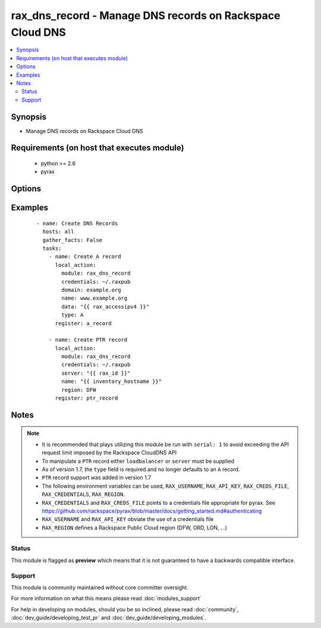 .. _rax_dns_record:


rax_dns_record - Manage DNS records on Rackspace Cloud DNS
++++++++++++++++++++++++++++++++++++++++++++++++++++++++++

.. versionadded:: 1.5


.. contents::
   :local:
   :depth: 2


Synopsis
--------

* Manage DNS records on Rackspace Cloud DNS


Requirements (on host that executes module)
-------------------------------------------

  * python >= 2.6
  * pyrax


Options
-------

.. raw:: html

    <table border=1 cellpadding=4>
    <tr>
    <th class="head">parameter</th>
    <th class="head">required</th>
    <th class="head">default</th>
    <th class="head">choices</th>
    <th class="head">comments</th>
    </tr>
                <tr><td>api_key<br/><div style="font-size: small;"></div></td>
    <td>no</td>
    <td></td>
        <td></td>
        <td><div>Rackspace API key, overrides <em>credentials</em>.</div></br>
    <div style="font-size: small;">aliases: password<div>        </td></tr>
                <tr><td>comment<br/><div style="font-size: small;"></div></td>
    <td>no</td>
    <td></td>
        <td></td>
        <td><div>Brief description of the domain. Maximum length of 160 characters</div>        </td></tr>
                <tr><td>credentials<br/><div style="font-size: small;"></div></td>
    <td>no</td>
    <td></td>
        <td></td>
        <td><div>File to find the Rackspace credentials in. Ignored if <em>api_key</em> and <em>username</em> are provided.</div></br>
    <div style="font-size: small;">aliases: creds_file<div>        </td></tr>
                <tr><td>data<br/><div style="font-size: small;"></div></td>
    <td>yes</td>
    <td></td>
        <td></td>
        <td><div>IP address for A/AAAA record, FQDN for CNAME/MX/NS, or text data for SRV/TXT</div>        </td></tr>
                <tr><td>domain<br/><div style="font-size: small;"></div></td>
    <td>no</td>
    <td></td>
        <td></td>
        <td><div>Domain name to create the record in. This is an invalid option when type=PTR</div>        </td></tr>
                <tr><td>env<br/><div style="font-size: small;"> (added in 1.5)</div></td>
    <td>no</td>
    <td></td>
        <td></td>
        <td><div>Environment as configured in <em>~/.pyrax.cfg</em>, see <a href='https://github.com/rackspace/pyrax/blob/master/docs/getting_started.md#pyrax-configuration'>https://github.com/rackspace/pyrax/blob/master/docs/getting_started.md#pyrax-configuration</a>.</div>        </td></tr>
                <tr><td>loadbalancer<br/><div style="font-size: small;"> (added in 1.7)</div></td>
    <td>no</td>
    <td></td>
        <td></td>
        <td><div>Load Balancer ID to create a PTR record for. Only used with type=PTR</div>        </td></tr>
                <tr><td>name<br/><div style="font-size: small;"></div></td>
    <td>yes</td>
    <td></td>
        <td></td>
        <td><div>FQDN record name to create</div>        </td></tr>
                <tr><td>overwrite<br/><div style="font-size: small;"> (added in 2.1)</div></td>
    <td>no</td>
    <td>True</td>
        <td></td>
        <td><div>Add new records if data doesn't match, instead of updating existing record with matching name. If there are already multiple records with matching name and overwrite=true, this module will fail.</div>        </td></tr>
                <tr><td>priority<br/><div style="font-size: small;"></div></td>
    <td>no</td>
    <td></td>
        <td></td>
        <td><div>Required for MX and SRV records, but forbidden for other record types. If specified, must be an integer from 0 to 65535.</div>        </td></tr>
                <tr><td>region<br/><div style="font-size: small;"></div></td>
    <td>no</td>
    <td>DFW</td>
        <td></td>
        <td><div>Region to create an instance in.</div>        </td></tr>
                <tr><td>server<br/><div style="font-size: small;"> (added in 1.7)</div></td>
    <td>no</td>
    <td></td>
        <td></td>
        <td><div>Server ID to create a PTR record for. Only used with type=PTR</div>        </td></tr>
                <tr><td>state<br/><div style="font-size: small;"></div></td>
    <td>no</td>
    <td>present</td>
        <td><ul><li>present</li><li>absent</li></ul></td>
        <td><div>Indicate desired state of the resource</div>        </td></tr>
                <tr><td>ttl<br/><div style="font-size: small;"></div></td>
    <td>no</td>
    <td>3600</td>
        <td></td>
        <td><div>Time to live of record in seconds</div>        </td></tr>
                <tr><td>type<br/><div style="font-size: small;"></div></td>
    <td>yes</td>
    <td></td>
        <td><ul><li>A</li><li>AAAA</li><li>CNAME</li><li>MX</li><li>NS</li><li>SRV</li><li>TXT</li><li>PTR</li></ul></td>
        <td><div>DNS record type</div>        </td></tr>
                <tr><td>username<br/><div style="font-size: small;"></div></td>
    <td>no</td>
    <td></td>
        <td></td>
        <td><div>Rackspace username, overrides <em>credentials</em>.</div>        </td></tr>
                <tr><td>verify_ssl<br/><div style="font-size: small;"> (added in 1.5)</div></td>
    <td>no</td>
    <td></td>
        <td></td>
        <td><div>Whether or not to require SSL validation of API endpoints.</div>        </td></tr>
        </table>
    </br>



Examples
--------

 ::

    - name: Create DNS Records
      hosts: all
      gather_facts: False
      tasks:
        - name: Create A record
          local_action:
            module: rax_dns_record
            credentials: ~/.raxpub
            domain: example.org
            name: www.example.org
            data: "{{ rax_accessipv4 }}"
            type: A
          register: a_record
    
        - name: Create PTR record
          local_action:
            module: rax_dns_record
            credentials: ~/.raxpub
            server: "{{ rax_id }}"
            name: "{{ inventory_hostname }}"
            region: DFW
          register: ptr_record


Notes
-----

.. note::
    - It is recommended that plays utilizing this module be run with ``serial: 1`` to avoid exceeding the API request limit imposed by the Rackspace CloudDNS API
    - To manipulate a ``PTR`` record either ``loadbalancer`` or ``server`` must be supplied
    - As of version 1.7, the ``type`` field is required and no longer defaults to an ``A`` record.
    - ``PTR`` record support was added in version 1.7
    - The following environment variables can be used, ``RAX_USERNAME``, ``RAX_API_KEY``, ``RAX_CREDS_FILE``, ``RAX_CREDENTIALS``, ``RAX_REGION``.
    - ``RAX_CREDENTIALS`` and ``RAX_CREDS_FILE`` points to a credentials file appropriate for pyrax. See https://github.com/rackspace/pyrax/blob/master/docs/getting_started.md#authenticating
    - ``RAX_USERNAME`` and ``RAX_API_KEY`` obviate the use of a credentials file
    - ``RAX_REGION`` defines a Rackspace Public Cloud region (DFW, ORD, LON, ...)



Status
~~~~~~

This module is flagged as **preview** which means that it is not guaranteed to have a backwards compatible interface.


Support
~~~~~~~

This module is community maintained without core committer oversight.

For more information on what this means please read :doc:`modules_support`


For help in developing on modules, should you be so inclined, please read :doc:`community`, :doc:`dev_guide/developing_test_pr` and :doc:`dev_guide/developing_modules`.

